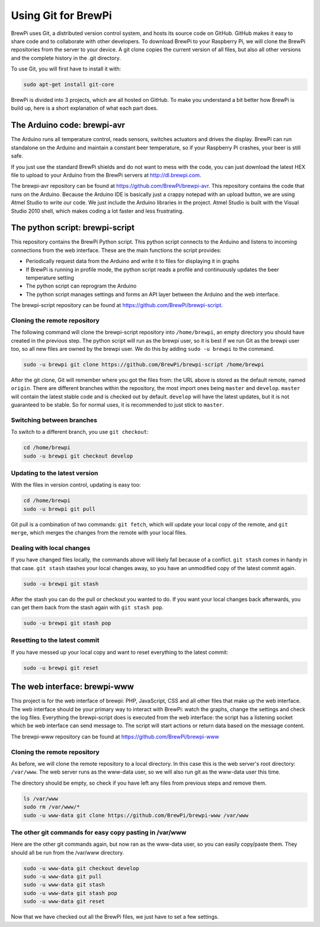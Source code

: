 Using Git for BrewPi
====================
BrewPi uses Git, a distributed version control system, and hosts its source code on GitHub. GitHub makes it easy to share code and to collaborate with other developers.
To download BrewPi to your Raspberry Pi, we will clone the BrewPi repositories from the server to your device. A git clone copies the current version of all files, but also all other versions and the complete history in the .git directory.

To use Git, you will first have to install it with:

.. code-block:: bash

    sudo apt-get install git-core

BrewPi is divided into 3 projects, which are all hosted on GitHub. To make you understand a bit better how BrewPi is build up, here is a short explanation of what each part does.

The Arduino code: brewpi-avr
----------------------------
The Arduino runs all temperature control, reads sensors, switches actuators and drives the display. BrewPi can run standalone on the Arduino and maintain a constant beer temperature, so if your Raspberry Pi crashes, your beer is still safe.

If you just use the standard BrewPi shields and do not want to mess with the code, you can just download the latest HEX file to upload to your Arduino from the BrewPi servers at http://dl.brewpi.com.

The brewpi-avr repository can be found at https://github.com/BrewPi/brewpi-avr.
This repository contains the code that runs on the Arduino. Because the Arduino IDE is basically just a crappy notepad with an upload button, we are using Atmel Studio to write our code. We just include the Arduino libraries in the project. Atmel Studio is built with the Visual Studio 2010 shell, which makes coding a lot faster and less frustrating.

The python script: brewpi-script
--------------------------------
This repository contains the BrewPi Python script. This python script connects to the Arduino and listens to incoming connections from the web interface. These are the main functions the script provides:

* Periodically request data from the Arduino and write it to files for displaying it in graphs
* If BrewPi is running in profile mode, the python script reads a profile and continuously updates the beer temperature setting
* The python script can reprogram the Arduino
* The python script manages settings and forms an API layer between the Arduino and the web interface.

The brewpi-script repository can be found at https://github.com/BrewPi/brewpi-script.

Cloning the remote repository
"""""""""""""""""""""""""""""
The following command will clone the brewpi-script repository into ``/home/brewpi``, an empty directory you should have created in the previous step. The python script will run as the brewpi user, so it is best if we run Git as the brewpi user too, so all new files are owned by the brewpi user. We do this by adding ``sudo -u brewpi`` to the command.


.. code-block:: bash

    sudo -u brewpi git clone https://github.com/BrewPi/brewpi-script /home/brewpi

After the git clone, Git will remember where you got the files from: the URL above is stored as the default remote, named ``origin``.
There are different branches within the repository, the most import ones being ``master`` and ``develop``. ``master`` will contain the latest stable code and is checked out by default. ``develop`` will have the latest updates, but it is not guaranteed to be stable. So for normal uses, it is recommended to just stick to ``master``.

Switching between branches
""""""""""""""""""""""""""
To switch to a different branch, you use ``git checkout``:

.. code-block:: bash

    cd /home/brewpi
    sudo -u brewpi git checkout develop


Updating to the latest version
""""""""""""""""""""""""""""""
With the files in version control, updating is easy too:

.. code-block:: bash

    cd /home/brewpi
    sudo -u brewpi git pull

Git pull is a combination of two commands: ``git fetch``, which will update your local copy of the remote, and ``git merge``, which merges the changes from the remote with your local files.


Dealing with local changes
""""""""""""""""""""""""""
If you have changed files locally, the commands above will likely fail because of a conflict. ``git stash`` comes in handy in that case. ``git stash`` stashes your local changes away, so you have an unmodified copy of the latest commit again.

.. code-block:: bash

    sudo -u brewpi git stash

After the stash you can do the pull or checkout you wanted to do. If you want your local changes back afterwards, you can get them back from the stash again with ``git stash pop``.

.. code-block:: bash

    sudo -u brewpi git stash pop

Resetting to the latest commit
""""""""""""""""""""""""""""""
If you have messed up your local copy and want to reset everything to the latest commit:

.. code-block:: bash

    sudo -u brewpi git reset


The web interface: brewpi-www
-----------------------------

This project is for the web interface of brewpi: PHP, JavaScript, CSS and all other files that make up the web interface. The web interface should be your primary way to interact with BrewPi: watch the graphs, change the settings and check the log files. Everything the brewpi-script does is executed from the web interface: the script has a listening socket which be web interface can send message to. The script will start actions or return data based on the message content.

The brewpi-www repository can be found at https://github.com/BrewPi/brewpi-www


Cloning the remote repository
"""""""""""""""""""""""""""""
As before, we will clone the remote repository to a local directory. In this case this is the web server's root directory: ``/var/www``. The web server runs as the www-data user, so we will also run git as the www-data user this time.

The directory should be empty, so check if you have left any files from previous steps and remove them.

.. code-block:: bash

    ls /var/www
    sudo rm /var/www/*
    sudo -u www-data git clone https://github.com/BrewPi/brewpi-www /var/www


The other git commands for easy copy pasting in /var/www
""""""""""""""""""""""""""""""""""""""""""""""""""""""""
Here are the other git commands again, but now ran as the www-data user, so you can easily copy/paste them. They should all be run from the /var/www directory.

.. code-block:: bash

    sudo -u www-data git checkout develop
    sudo -u www-data git pull
    sudo -u www-data git stash
    sudo -u www-data git stash pop
    sudo -u www-data git reset


Now that we have checked out all the BrewPi files, we just have to set a few settings.
